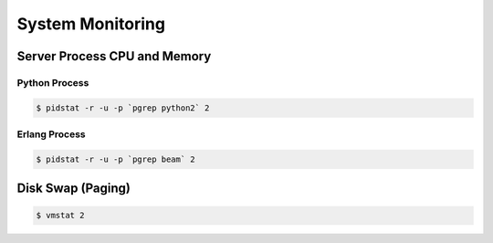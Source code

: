 System Monitoring
=================

Server Process CPU and Memory
-----------------------------

Python Process
..............

.. code-block:: bash

  $ pidstat -r -u -p `pgrep python2` 2

Erlang Process
..............

.. code-block:: bash

  $ pidstat -r -u -p `pgrep beam` 2


Disk Swap (Paging)
------------------

.. code-block:: bash

  $ vmstat 2
